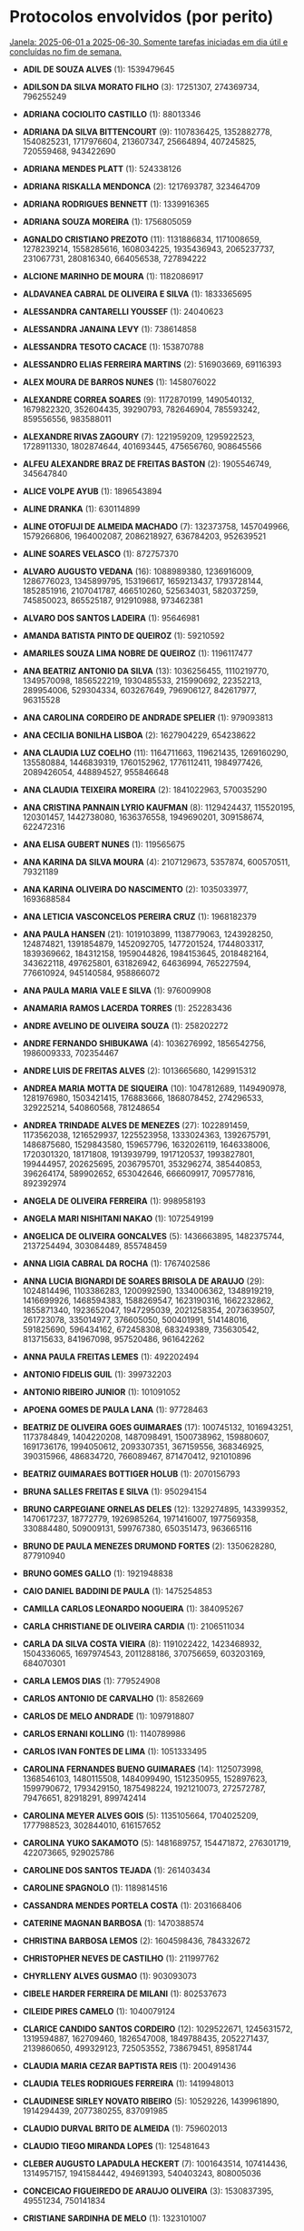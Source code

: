 * Protocolos envolvidos (por perito)
_Janela: 2025-06-01 a 2025-06-30. Somente tarefas iniciadas em dia útil e concluídas no fim de semana._

- *ADIL DE SOUZA ALVES* (1): 1539479645
- *ADILSON DA SILVA MORATO FILHO* (3): 17251307, 274369734, 796255249
- *ADRIANA COCIOLITO CASTILLO* (1): 88013346
- *ADRIANA DA SILVA BITTENCOURT* (9): 1107836425, 1352882778, 1540825231, 1717976604, 213607347, 25664894, 407245825, 720559468, 943422690
- *ADRIANA MENDES PLATT* (1): 524338126
- *ADRIANA RISKALLA MENDONCA* (2): 1217693787, 323464709
- *ADRIANA RODRIGUES BENNETT* (1): 1339916365
- *ADRIANA SOUZA MOREIRA* (1): 1756805059
- *AGNALDO CRISTIANO PREZOTO* (11): 1131886834, 1171008659, 1278239214, 1558285616, 1608034225, 1935436943, 2065237737, 231067731, 280816340, 664056538, 727894222
- *ALCIONE MARINHO DE MOURA* (1): 1182086917
- *ALDAVANEA CABRAL DE OLIVEIRA E SILVA* (1): 1833365695
- *ALESSANDRA CANTARELLI YOUSSEF* (1): 24040623
- *ALESSANDRA JANAINA LEVY* (1): 738614858
- *ALESSANDRA TESOTO CACACE* (1): 153870788
- *ALESSANDRO ELIAS FERREIRA MARTINS* (2): 516903669, 69116393
- *ALEX MOURA DE BARROS NUNES* (1): 1458076022
- *ALEXANDRE CORREA SOARES* (9): 1172870199, 1490540132, 1679822320, 352604435, 39290793, 782646904, 785593242, 859556556, 983588011
- *ALEXANDRE RIVAS ZAGOURY* (7): 1221959209, 1295922523, 1728911330, 1802874644, 401693445, 475656760, 908645566
- *ALFEU ALEXANDRE BRAZ DE FREITAS BASTON* (2): 1905546749, 345647840
- *ALICE VOLPE AYUB* (1): 1896543894
- *ALINE DRANKA* (1): 630114899
- *ALINE OTOFUJI DE ALMEIDA MACHADO* (7): 132373758, 1457049966, 1579266806, 1964002087, 2086218927, 636784203, 952639521
- *ALINE SOARES VELASCO* (1): 872757370
- *ALVARO AUGUSTO VEDANA* (16): 1088989380, 1236916009, 1286776023, 1345899795, 153196617, 1659213437, 1793728144, 1852851916, 2107041787, 466510260, 525634031, 582037259, 745850023, 865525187, 912910988, 973462381
- *ALVARO DOS SANTOS LADEIRA* (1): 95646981
- *AMANDA BATISTA PINTO DE QUEIROZ* (1): 59210592
- *AMARILES SOUZA LIMA NOBRE DE QUEIROZ* (1): 1196117477
- *ANA BEATRIZ ANTONIO DA SILVA* (13): 1036256455, 1110219770, 1349570098, 1856522219, 1930485533, 215990692, 22352213, 289954006, 529304334, 603267649, 796906127, 842617977, 96315528
- *ANA CAROLINA CORDEIRO DE ANDRADE SPELIER* (1): 979093813
- *ANA CECILIA BONILHA LISBOA* (2): 1627904229, 654238622
- *ANA CLAUDIA LUZ COELHO* (11): 1164711663, 119621435, 1269160290, 135580884, 1446839319, 1760152962, 1776112411, 1984977426, 2089426054, 448894527, 955846648
- *ANA CLAUDIA TEIXEIRA MOREIRA* (2): 1841022963, 570035290
- *ANA CRISTINA PANNAIN LYRIO KAUFMAN* (8): 1129424437, 115520195, 120301457, 1442738080, 1636376558, 1949690201, 309158674, 622472316
- *ANA ELISA GUBERT NUNES* (1): 119565675
- *ANA KARINA DA SILVA MOURA* (4): 2107129673, 5357874, 600570511, 79321189
- *ANA KARINA OLIVEIRA DO NASCIMENTO* (2): 1035033977, 1693688584
- *ANA LETICIA VASCONCELOS PEREIRA CRUZ* (1): 1968182379
- *ANA PAULA HANSEN* (21): 1019103899, 1138779063, 1243928250, 124874821, 1391854879, 1452092705, 1477201524, 1744803317, 1839369662, 184312158, 1959044826, 1984153645, 2018482164, 343622118, 497625801, 631826942, 64636994, 765227594, 776610924, 945140584, 958866072
- *ANA PAULA MARIA VALE E SILVA* (1): 976009908
- *ANAMARIA RAMOS LACERDA TORRES* (1): 252283436
- *ANDRE AVELINO DE OLIVEIRA SOUZA* (1): 258202272
- *ANDRE FERNANDO SHIBUKAWA* (4): 1036276992, 1856542756, 1986009333, 702354467
- *ANDRE LUIS DE FREITAS ALVES* (2): 1013665680, 1429915312
- *ANDREA MARIA MOTTA DE SIQUEIRA* (10): 1047812689, 1149490978, 1281976980, 1503421415, 176883666, 1868078452, 274296533, 329225214, 540860568, 781248654
- *ANDREA TRINDADE ALVES DE MENEZES* (27): 1022891459, 1173562038, 1216529937, 1225523958, 1333024363, 1392675791, 1486875680, 1529843580, 159657796, 1632026119, 1646338006, 1720301320, 18171808, 1913939799, 1917120537, 1993827801, 199444957, 202625695, 2036795701, 353296274, 385440853, 396264174, 589902652, 653042646, 666609917, 709577816, 892392974
- *ANGELA DE OLIVEIRA FERREIRA* (1): 998958193
- *ANGELA MARI NISHITANI NAKAO* (1): 1072549199
- *ANGELICA DE OLIVEIRA GONCALVES* (5): 1436663895, 1482375744, 2137254494, 303084489, 855748459
- *ANNA LIGIA CABRAL DA ROCHA* (1): 1767402586
- *ANNA LUCIA BIGNARDI DE SOARES BRISOLA DE ARAUJO* (29): 1024814496, 1103386283, 1200992590, 1334006362, 1348919219, 1416699926, 1468594383, 1588269547, 1623190316, 1662232862, 1855871340, 1923652047, 1947295039, 2021258354, 2073639507, 261723078, 335014977, 376605050, 500401991, 514148016, 591825690, 596434162, 672458308, 683249389, 735630542, 813715633, 841967098, 957520486, 961642262
- *ANNA PAULA FREITAS LEMES* (1): 492202494
- *ANTONIO FIDELIS GUIL* (1): 399732203
- *ANTONIO RIBEIRO JUNIOR* (1): 101091052
- *APOENA GOMES DE PAULA LANA* (1): 97728463
- *BEATRIZ DE OLIVEIRA GOES GUIMARAES* (17): 100745132, 1016943251, 1173784849, 1404220208, 1487098491, 1500738962, 159880607, 1691736176, 1994050612, 2093307351, 367159556, 368346925, 390315966, 486834720, 766089467, 871470412, 921010896
- *BEATRIZ GUIMARAES BOTTIGER HOLUB* (1): 2070156793
- *BRUNA SALLES FREITAS E SILVA* (1): 950294154
- *BRUNO CARPEGIANE ORNELAS DELES* (12): 1329274895, 143399352, 1470617237, 18772779, 1926985264, 1971416007, 1977569358, 330884480, 509009131, 599767380, 650351473, 963665116
- *BRUNO DE PAULA MENEZES DRUMOND FORTES* (2): 1350628280, 877910940
- *BRUNO GOMES GALLO* (1): 1921948838
- *CAIO DANIEL BADDINI DE PAULA* (1): 1475254853
- *CAMILLA CARLOS LEONARDO NOGUEIRA* (1): 384095267
- *CARLA CHRISTIANE DE OLIVEIRA CARDIA* (1): 2106511034
- *CARLA DA SILVA COSTA VIEIRA* (8): 1191022422, 1423468932, 1504336065, 1697974543, 2011288186, 370756659, 603203169, 684070301
- *CARLA LEMOS DIAS* (1): 779524908
- *CARLOS ANTONIO DE CARVALHO* (1): 8582669
- *CARLOS DE MELO ANDRADE* (1): 1097918807
- *CARLOS ERNANI KOLLING* (1): 1140789986
- *CARLOS IVAN FONTES DE LIMA* (1): 1051333495
- *CAROLINA FERNANDES BUENO GUIMARAES* (14): 1125073998, 1368546103, 1480115508, 1484099490, 1512350955, 152897623, 1599790672, 1793429150, 1875498224, 1921210073, 272572787, 79476651, 82918291, 899742414
- *CAROLINA MEYER ALVES GOIS* (5): 1135105664, 1704025209, 1777988523, 302844010, 616157652
- *CAROLINA YUKO SAKAMOTO* (5): 1481689757, 154471872, 276301719, 422073665, 929025786
- *CAROLINE DOS SANTOS TEJADA* (1): 261403434
- *CAROLINE SPAGNOLO* (1): 1189814516
- *CASSANDRA MENDES PORTELA COSTA* (1): 2031668406
- *CATERINE MAGNAN BARBOSA* (1): 1470388574
- *CHRISTINA BARBOSA LEMOS* (2): 1604598436, 784332672
- *CHRISTOPHER NEVES DE CASTILHO* (1): 211997762
- *CHYRLLENY ALVES GUSMAO* (1): 903093073
- *CIBELE HARDER FERREIRA DE MILANI* (1): 802537673
- *CILEIDE PIRES CAMELO* (1): 1040079124
- *CLARICE CANDIDO SANTOS CORDEIRO* (12): 1029522671, 1245631572, 1319594887, 162709460, 1826547008, 1849788435, 2052271437, 2139860650, 499329123, 725053552, 738679451, 89581744
- *CLAUDIA MARIA CEZAR BAPTISTA REIS* (1): 200491436
- *CLAUDIA TELES RODRIGUES FERREIRA* (1): 1419948013
- *CLAUDINESE SIRLEY NOVATO RIBEIRO* (5): 10529226, 1439961890, 1914294439, 2077380255, 837091985
- *CLAUDIO DURVAL BRITO DE ALMEIDA* (1): 759602013
- *CLAUDIO TIEGO MIRANDA LOPES* (1): 125481643
- *CLEBER AUGUSTO LAPADULA HECKERT* (7): 1001643514, 107414436, 1314957157, 1941584442, 494691393, 540403243, 808005036
- *CONCEICAO FIGUEIREDO DE ARAUJO OLIVEIRA* (3): 1530837395, 49551234, 750141834
- *CRISTIANE SARDINHA DE MELO* (1): 1323101007
- *CRISTIANO SCHUCH BERTASO* (1): 481639963
- *CRISTINE COBALCHINI* (1): 284800323
- *CYNARA TORRES DE SOUSA MARTINS ROCHA* (1): 656563452
- *DANIEL DA SILVA VIEIRA* (1): 846223686
- *DANIELA ALVES GASTAL* (1): 234274858
- *DANIELA BARBOSA LIMA* (2): 1325141302, 1356095643
- *DANIELA CUSTODIO WORTMANN* (2): 1045265161, 760352481
- *DANIELA DO CARMO MENDES* (1): 2013293258
- *DANIELA MATTA DE ANDRADE* (2): 1063195, 1330934161
- *DEBORA CLARO AZEVEDO* (1): 2084917284
- *DEBORA CRISTINA RIBEIRO DE CARVALHO* (12): 1380204908, 1454168222, 1647806701, 1693518550, 1767481865, 1961120343, 2006832193, 2080795507, 246625502, 633902459, 707865773, 7275174
- *DEISE SIM?O GOMES* (3): 1323657921, 1659714705, 1733678020
- *DENISE COSTA VIANA* (2): 1479872160, 659606396
- *DIANA CAROLINE DINIZ ARRAES* (2): 363618213, 979454418
- *DIOGO GASPARETTO* (48): 1102187211, 1147899061, 1221862375, 133994819, 1341537539, 14319655, 1461212703, 1506924553, 1526061871, 1535176018, 1580017274, 1642884549, 1654851182, 1672493417, 1723517167, 1728814496, 1762559713, 1774526346, 1778293369, 179706668, 1820238195, 1848489660, 1880364616, 1922452975, 1968164824, 2013876674, 2030161506, 2042128139, 22129289, 239833089, 252799389, 327633297, 401596612, 447308461, 44746339, 521271776, 533282352, 595235090, 640946940, 686658789, 711779424, 714910254, 759751510, 834585418, 874999939, 896582100, 988005799, 999972432
- *DOROTHY MARGARETH BODART MIRANDA* (5): 1737990367, 265202810, 291097319, 413129439, 812458046
- *EBER ASSIS DOS SANTOS JUNIOR* (3): 1638753938, 725191233, 911793951
- *EDER GASSEN* (1): 296335906
- *EDSON LUCIANO RUDEY* (6): 1171981937, 1722242026, 1783153910, 721532746, 858668295, 901976262
- *EDUARDO BARCANTE RIBEIRO* (2): 1183883977, 1718800272
- *EDUARDO BEUREN* (2): 1850304275, 223633161
- *EDUARDO MAGALHAES FERNANDES* (1): 1788219594
- *EDUARDO MONTAGNER DIAS* (1): 1869201114
- *EDUARLEY MAX SANTOS DA SILVA BELLE* (1): 1334413779
- *ELIANE TERUMI INADA* (1): 1576619463
- *ELISABETH SALDANHA DE LUCENA FILHA* (1): 1588289971
- *ELLEN CHRISTINE HOFFMANN RIECK* (1): 977642786
- *ELSON ROMEU FARIAS* (1): 947136822
- *EMILIA KAZUE MORI HARADA* (2): 1027482263, 1367344162
- *ENIO RICARDO VASCONCELOS SOUZA* (2): 1353404470, 2011053558
- *ERIC DE OLIVEIRA SOARES* (1): 30117904
- *ERICA MARIA DUTRA TEPEDINO* (8): 1402244394, 1476207708, 1550171023, 1641594722, 1715558036, 581978630, 655941945, 75026509
- *ERICK JOSE DE MORAIS VILLAR* (93): 1010930677, 1039182142, 1070139466, 1091583833, 1100322802, 1100853441, 1128360290, 1146565291, 1158857306, 1204569156, 1220528605, 1232820621, 1258911552, 12985885, 1352495785, 1369871152, 1413636445, 1415583002, 144953064, 1472170949, 1484216747, 1517882798, 1546134263, 1558180062, 1598535954, 1607274923, 1607805562, 1635312411, 1646188509, 1665809427, 1681024261, 1683184795, 1711521277, 1831196441, 1859447906, 190664914, 1911849596, 1920588566, 1921119205, 1966831054, 1979123070, 2010080393, 2024834919, 2040794369, 2053086384, 2065132183, 206624363, 2086506218, 2142264532, 218916379, 230962177, 25277900, 271318069, 280057039, 280587678, 308094527, 338591543, 345281384, 400262842, 412554857, 42653268, 438645788, 445974691, 472572628, 489224030, 503978556, 519938006, 532230021, 549605389, 563187345, 593370681, 593901320, 595317238, 639613170, 651905185, 656621967, 663950984, 697617035, 70989750, 725868500, 737914298, 759288334, 778270190, 787539799, 815046648, 833251648, 845543664, 862919031, 86418560, 88365117, 891255513, 957341618, 996176151
- *ERICO LOPES DE SOUZA* (1): 1850767565
- *ERIKA MARIA LIMA BARRETO* (1): 649216881
- *ERIKA ROBERTA GOMES DE OLIVEIRA* (1): 975332641
- *ESTELAMARIS SECARECHA* (2): 1070857693, 1264496172
- *EVIANE CAZET DA SILVA* (1): 506599398
- *FABIANA SAYURI MURAOKA LUCCA* (10): 1435593783, 1435822445, 1663654745, 1976968387, 336436860, 34641246, 649750503, 735231846, 843388981, 882929812
- *FABIANO DANYLUK SANTIN* (5): 1172582908, 1306713604, 232641980, 412484526, 486447840
- *FABIO LIPARIZI* (5): 1193264991, 120196017, 197765154, 317469576, 4126676
- *FABIO NOVAIS SERVANTE* (94): 1027804777, 1051934465, 1058603769, 1086855234, 1093524538, 1097646315, 1105889868, 1134141333, 116115314, 1171609629, 1175731406, 1214773951, 1217321479, 1225565032, 1234781863, 1245572944, 1256364024, 1287163017, 1291284793, 1295406570, 1308745178, 1341118419, 1365248108, 1382708492, 1386830269, 1390952045, 1419203510, 1429393620, 1450002503, 1460793583, 1548095506, 155157860, 1556339059, 1558886586, 1608720212, 1615389516, 1626180597, 1636971677, 1639519205, 1696995413, 1728395376, 1752525065, 1756646841, 1823940852, 1837279460, 1872200229, 1882991309, 1904573470, 1915364551, 1917912078, 192626156, 1932824935, 196747933, 2006788250, 2010309056, 2013457554, 2026796162, 2028370411, 2055047627, 2074082260, 207539013, 2080751564, 2111550557, 2115672333, 2129010941, 2133132718, 231668702, 24691615, 249129086, 253250863, 3109454, 327214177, 355465642, 38030223, 492601191, 495148718, 503392271, 544982344, 55490608, 56463886, 608154578, 616398131, 675448589, 714491134, 795123753, 79620296, 805914833, 827496994, 83742073, 87863849, 932259301, 949719686, 965605821, 995431535
- *FERNANDA DO NASCIMENTO SOUZA LOURENCO* (1): 1836350124
- *FERNANDA IERVOLINO* (1): 518683288
- *FERNANDA MODOLO DE PAULA DE MOURA CAMPOS* (18): 1046768965, 1089848270, 12097623, 1292618563, 1435907462, 1625051856, 1637704477, 1674439974, 1889209140, 2143683319, 516203109, 516279406, 547286524, 621249838, 832363387, 837836601, 854174210, 880610947
- *FERNANDA STELLA FERREIRA MARTINS* (3): 1474196671, 2019159431, 90698554
- *FERNANDA TEIXEIRA AZEREDO DE ANDRADE* (33): 1064906617, 1184581781, 1230293630, 124965689, 1258545095, 1332640239, 1378220259, 1452183574, 1543607273, 1571858738, 1691533902, 1737245751, 1765497216, 1885172380, 1959135695, 2004847544, 2050559394, 2078810859, 216389388, 244640853, 284812026, 364316017, 410027867, 438279332, 51002375, 557954496, 631917810, 658979037, 723341509, 751592974, 871268138, 916979988, 945231453
- *FERNANDO BARBOSA BILHARINHO* (2): 736732781, 749784098
- *FERNANDO DA MATTA MACHADO MALHEIROS* (2): 1907422861, 260312785
- *FERNANDO GOMES JUNQUEIRA* (23): 106728449, 1074920841, 1120632691, 1194596005, 1240307855, 1388234484, 1433946333, 1553621497, 1701548126, 1747259976, 1895186605, 1940898454, 2014861769, 254655078, 374330242, 420042091, 567968720, 61016599, 613680570, 687643884, 733355734, 881282363, 926994212
- *FERNANDO GONCALVES DOS SANTOS* (5): 1778229002, 1883794554, 1997715064, 49624548, 556576669
- *FERNANDO LIMA* (1): 185276603
- *FERNANDO PAIVA DA SILVA NEVES* (1): 999547347
- *FLAVIA EIRAS BORGES DA FONSECA* (1): 736079147
- *FLAVIA POLLYANA ALMEIDA PRATES MARTINS* (1): 2021753770
- *FRANCISCO ALMICARDE LOPES* (1): 702770605
- *FRANCISCO JOSE SOARES FERREIRA* (30): 1000957527, 1148884156, 1268559320, 1314271169, 134979914, 1416485949, 1462197798, 1507909648, 15304750, 1581872962, 1627584812, 1655836277, 1775511441, 180691763, 1821223290, 1923438070, 1969149919, 2088825083, 2134536933, 328618392, 448293556, 494005406, 522256871, 596220185, 641932035, 761607199, 807319048, 835570513, 89268064, 955245677
- *FRANCISCO OLIMPIO FROTA MONT ALVERNE* (1): 253781388
- *FRANCK PANZIERA AREND* (2): 1497798590, 265680559
- *GEORGE EVANDRO BARRETO MARTINS* (1): 1983030756
- *GILBER MAICA DE MELLO* (7): 1075521812, 1388835454, 1582473933, 1895787575, 255256048, 568569691, 762208169
- *GILMAR VERISSIMO TORRES* (30): 1106698964, 1180662278, 1254625593, 1300337442, 1346049292, 1420012606, 1493975921, 1613651085, 1659362934, 166758036, 1733326249, 1761577714, 1807289563, 18831407, 1926964727, 2000928042, 2074891356, 2120603206, 286433200, 406108364, 434359829, 480071679, 599746843, 673710157, 793385321, 839097171, 913060485, 92794722, 941311950, 987023800
- *GIOVANA MARIA LAGNI* (1): 180782632
- *GIOVANNA DINELLI COSTA SANTA CECILIA* (2): 1034174973, 1734765573
- *GISELLE MARIA FILGUEIRAS MARTINEZ* (1): 1141300088
- *GISELLE SILVA TELLES ALVES* (1): 1667536042
- *GLADSTONE DOS SANTOS SILVA* (1): 1189577133
- *GLAUCIA MERCES CORREIA CAVALCANTE* (1): 1037944865
- *GUILHERME RODRIGUES BAPTISTA* (4): 1515250254, 2022202375, 2022595106, 381670848
- *GUIZELLA CHAVES PANETE LAGO MONTEIRO* (1): 958235844
- *GUSTAVO DE MIRANDA TAVARES* (6): 1033873110, 1569076696, 1854138874, 481209140, 604906264, 822774247
- *GUSTAVO LUIZ VASCONCELOS DELFINO* (1): 581700060
- *GUSTAVO VIDAL BARBOSA TORRES* (1): 1481408317
- *HELEN DA COSTA ARAUJO* (2): 1772740989, 2003416941
- *HELENA FERREIRA CAVALCANTI DE ALBUQUERQUE MAHON* (19): 1145677029, 1265352193, 131772787, 1385027357, 1430739207, 1652629150, 177484637, 1965942793, 2011654642, 2039906107, 325411266, 366321203, 445086430, 57809473, 610473443, 638724908, 684436758, 712688223, 952038551
- *HELOISA ALVES GOULART* (2): 1173907844, 817573525
- *HENRIQUE DIAS FABRICIO* (6): 159423282, 1986923983, 1995774358, 355242831, 818423808, 98385193
- *HERISSON RODRIGO ARCANJO* (1): 523672675
- *HOSANA PEREIRA DE SANTANA* (1): 766936654
- *HUMBERTO CASTRO* (3): 1161592309, 1314191890, 224835102
- *IGOR GARCIA BARRETO* (1): 1091859307
- *ISABELA DE ARAUJO MACHADO* (2): 1899484267, 847504906
- *ISABELLA MARIA MACIEL BELLO* (1): 57443016
- *ISIDORO LIMA GARCIA NETO* (20): 1201722634, 1247434484, 1287828467, 1293524493, 1395361113, 1481466946, 1487162971, 1560748126, 1708674755, 1730714241, 2021988398, 2039826942, 2067700247, 233530242, 381456871, 403496357, 575095349, 68143228, 694770513, 888408992
- *IVANA DE BARROS LIMA* (1): 1327164155
- *IVARNA DE ALMEIDA PANISSON* (2): 1091486999, 1589972756
- *IZAIAS SILAS ANGELO SANTOS DE JESUS* (47): 1047026999, 1105570337, 1125789357, 1180949569, 1270127717, 1281918465, 1347251233, 1357711079, 1360340641, 1362759209, 1377921265, 1387223114, 146829290, 147169358, 1518375346, 1663798390, 1666026273, 1685975670, 173069718, 1738963646, 1755562157, 1773474015, 1773559032, 1799474078, 1810819090, 181711967, 1824052257, 1830258385, 1838560566, 1854203354, 1867292762, 1919072945, 2077799489, 2082463607, 2089792510, 210766677, 243160455, 33122757, 415316475, 417814095, 526985469, 540074878, 591465198, 782216081, 853388520, 857524982, 875175938
- *JADER MICKAEL SOUZA* (1): 792913197
- *JAIR DA SILVA BRITO* (1): 1691724359
- *JAMILE VICENTE GUIMARAES* (2): 2102770513, 501738743
- *JOAO CLARINDO PEREIRA NETO* (1): 986551676
- *JONATAS CASSIO DE CARVALHO FREITAS* (1): 2141898076
- *JONNEY NORIO MIYASATO* (2): 1486406539, 1836071554
- *JONSON TAVARES DE ASSIS FILHO* (1): 1314499718
- *JORDANA MARIA GONCALVES DE ARAUJO SANTOS* (1): 965148496
- *JORGE ROBERTO DA COSTA CASTANHEIRA* (1): 1743228954
- *JOSANITA ROCHA DA SILVA* (1): 2140089199
- *JOSE ALBERTO DE ABREU GONCALVES* (1): 851998991
- *JOSE EDMILSON LEITE JUNIOR* (8): 1124511119, 1198474434, 1228033394, 1522769728, 1734985515, 1944776883, 195551843, 407767630
- *JOSE GUILHERME ROMERO DE SOUZA* (1): 99836220
- *JOSE GUILHERME SERRA MOURA CORREIA* (31): 1101439726, 1147151576, 1221114890, 1266826740, 1295078205, 133247334, 1340790054, 13572170, 1414753369, 1534428533, 1608391847, 1654103697, 1728067011, 1773778861, 1921705490, 1967417339, 2041380654, 2115343968, 281173963, 326885812, 400849127, 446560976, 544073432, 594487605, 640199455, 714162769, 788126084, 833837933, 87535484, 907801248, 953513097
- *JOSE LUIZ RODRIGUES* (5): 1095327450, 1408641092, 1841629899, 275061686, 514412014
- *JOSE MARCELO GARCIA* (2): 2065832742, 826095535
- *JOSE RAFAEL ASSAD CAVALCANTE* (2): 1374822562, 429900740
- *JOSEFINA CLAUDIA ZIRPOLI AMARAL* (1): 2114745867
- *JOSIERTON CRUZ BEZERRA* (1): 965878313
- *JULIANA FERRAZ MONTEIRO* (2): 1035590891, 1058747301
- *JULIANA GERALDINI MARQUES* (1): 997899897
- *JUNIA APARECIDA GUIMARAES* (1): 897109870
- *KANIM KALIL KASSAB* (1): 275363549
- *KAROLINNE CARDOSO SOUTO MUNIZ* (2): 1035649520, 1377106091
- *KATIA LANZETTA HAACK CAETANO* (1): 1811261729
- *KATIUSCIO KARLLO DA NOBREGA DE MEDEIROS* (10): 1351308529, 1516695543, 1621501793, 1815140271, 2128453914, 383116137, 487922387, 727272715, 801236029, 844356408
- *KENIA PEREIRA VILELA* (1): 1325583941
- *KLEUBER ARAUJO DE FARIAS* (6): 1175960068, 1204211533, 14129197, 1478482630, 1539215646, 675677251
- *LARISSA MAGOSSO* (5): 1208476955, 1595753912, 701524834, 895163313, 940875162
- *LAURA FOLETTO DA MOTA* (1): 1472159132
- *LEANDRA PASTOR MAUX LESSA* (1): 1803624998
- *LEANDRO SFREDDO RUSSI* (1): 1116601669
- *LEILA CRISTINA PINHEIRO FRANCO* (1): 201986520
- *LEONARDO BISCAIA DE LACERDA* (1): 1440706392
- *LEUDIVAN RIBEIRO NOGUEIRA* (1): 377478740
- *LIGINEY LINO DE OLIVEIRA* (1): 943258394
- *LILIAN CARLA MOCELIN DREFAHL* (5): 1075835491, 1312638292, 1710706329, 193971743, 5428319
- *LILIAN CORDEIRO DE LUCENA LEHRBACH* (1): 360757006
- *LILON FLAVIO FEITOSA NUNES* (3): 1937383500, 706684369, 962521803
- *LISANDRO BOSCO REIS BOTELHO* (1): 214167243
- *LISIANE MAISER ZIULKOSKI* (1): 827461658
- *LUCIALINA KAROL DAMAS FERREIRA MARTINS* (2): 1242946251, 603645808
- *LUCIANA DE PAULA VIANA* (1): 1815368934
- *LUCIANA LEAL REIS* (1): 217957786
- *LUCIANA MARIA MELO DE ARAUJO* (1): 131464846
- *LUCIANA MONTES DE OLIVEIRA* (1): 2090698326
- *LUCIANA SAMPAIO VIDAL* (1): 737928870
- *LUCIANA VIANA RIBEIRO FONSECA* (1): 334320156
- *LUCIO MARCELO SALVARANI JUNIOR* (1): 1245566979
- *LUIS PETRONIO DA GAMA RODRIGUES* (1): 1639577833
- *LUIZ ALFREDO CHAVES CIRNE* (9): 1029672168, 107191625, 1536624289, 153876753, 1674733116, 1758657878, 1988046759, 927457389, 938392115
- *LUIZ ANTONIO DE PADUA DANTAS* (2): 599274719, 89581630
- *LUIZ CARLOS MARQUES* (1): 905274144
- *LUIZ FELIPE AULER* (1): 1936867433
- *LUIZ MARIO CORREA COUTINHO* (5): 1213199702, 1387633513, 273258775, 392933939, 60415629
- *LUIZ WANDERLEI RAPOSO* (1): 1016313023
- *LUZIA MUNIZ GUARINO* (1): 1632855752
- *MALUSA SALOMAO DE PINHO* (1): 568584263
- *MANOEL ANTONIO CARDOSO DE SOUZA JUNIOR* (1): 672071428
- *MARCELO CORREIA PEREIRA* (13): 103881814, 1051104832, 1104922441, 1418236083, 1632020268, 175309417, 1925188204, 211133020, 40950059, 547902180, 597970320, 682261538, 942581240
- *MARCELO DA SILVEIRA CHAGAS* (2): 1383667085, 1799183691
- *MARCELO GRACO ALVES DE SOUSA* (1): 512157516
- *MARCELO PESSANHA CAMARGO DE CASTRO* (1): 1651890386
- *MARCELO QUINTANILHA AZEVEDO* (1): 1598444972
- *MARCIA CORREA BARBOSA* (1): 1937456700
- *MARCIA REGINA PINTO VARGAS* (2): 1052828578, 2036907106
- *MARCIO CAMARGO RODRIGUES DA CUNHA* (1): 1390037282
- *MARCIO FERREIRA SALLES* (1): 980119868
- *MARCIO RICARDO DE OLIVEIRA ROCHA* (19): 1038153104, 1129576803, 119174, 119794338, 1510184456, 1566687386, 1777786249, 1925712878, 1953964343, 2080308811, 2108560276, 2126020661, 263599190, 275257995, 313432816, 552783144, 633415763, 918477940, 985771951
- *MARCIO VINICIUS FEITOSA RAMOS* (1): 1923748653
- *MARCO ANTONIO AGUIRRE DE SOUZA* (2): 1766614140, 2066589175
- *MARCO ANTONIO COUTO MOTA* (1): 1736187342
- *MARCO ANTONIO PAES DE FREITAS FILHO* (12): 1067577253, 1574529374, 1694204538, 1887843016, 247311489, 376520033, 496195197, 53673011, 754263610, 809508840, 873938774, 958622724
- *MARCO ANTONIO RODRIGUES* (1): 1514285696
- *MARCO ANTONIO VELOSO DE ALBUQUERQUE* (1): 2038109047
- *MARCOS ANTONIO FERNANDES* (5): 160024252, 1606917301, 1680880615, 2068157572, 40349088
- *MARCOS DA PAZ SANTANA* (1): 1107601797
- *MARCOS HONORATO TORRES* (2): 1335351949, 515086185
- *MARCOS JOSE MELO ANDRADE* (2): 2090255573, 610833935
- *MARCUS VINICIUS DA SILVEIRA* (1): 1903515061
- *MARGARETH SUZI ANTUNES DA SILVA PEREIRA* (5): 1755216238, 1784525998, 2068529880, 621636832, 815275310
- *MARIA ANGELA MARTINS AGOSTINHO PICOLI* (1): 609649548
- *MARIA APARECIDA BARBOSA GOMES MENEZES* (1): 371782714
- *MARIA APARECIDA CARVALHO FONSECA TURATTI* (1): 1833931443
- *MARIA APARECIDA PINHEIRO RODRIGUES* (8): 1056114870, 1249753349, 1369428513, 1563066991, 1756705470, 1876380634, 429487585, 742801228
- *MARIA CECILIA CARVALHO PIRES PAVAO* (1): 166285912
- *MARIA DEL CARMEN LLEVADOT GRIJALBA* (1): 67908601
- *MARIA FERNANDA LEAL BRAYNER* (1): 1303186833
- *MARIA INES PICCARO DE OLIVEIRA* (2): 206114148, 600107334
- *MARIA JOSE MODELLI CUALHETE* (2): 204513510, 497845629
- *MARIANA PEREIRA SERRA* (1): 1651805255
- *MATEUS ALEXANDRE TESTONI* (42): 1021513632, 1079400240, 1141188796, 1153363555, 1215152111, 1260863960, 127284554, 1273038719, 1334827275, 1408790589, 1454502439, 1528465753, 1586352361, 1648140917, 1660315676, 1767816081, 1779990840, 1899666004, 1961454560, 1973629318, 201247869, 2035417874, 2081129724, 2093304482, 259134477, 320923033, 333097791, 440598197, 452772955, 514561511, 572448119, 588524826, 634236675, 646411434, 708199990, 753911839, 7609390, 766086598, 81572705, 827875154, 901838468, 947550318
- *MAURICIA GROSSI NUNES SABRA* (1): 1874753608
- *MAURICIO DE OLIVEIRA ARAUJO* (1): 185578579
- *MAURICIO GONCALVES FREITAS* (1): 1320280761
- *MAXIMILIANO FRANCESCHI NAME* (1): 586918337
- *MERIELYN KARLA TOSO BROZEGUINI* (1): 1572140064
- *MESSIAS ALVES VIEIRA* (9): 1032527524, 1187926701, 1307601865, 1694878822, 1852793287, 2008192465, 2127867629, 367660938, 680974580
- *MICAELA GARRASTAZU PAIXAO CORTES CENTENO* (2): 1783983656, 963717893
- *MOREIRA FERNANDES DE ARAUJO* (1): 520316052
- *NARA IVANA PEREIRA DOS SANTOS* (1): 397800218
- *NATHALIA ROBERTA BANDEIRA DE LIMA OLIVEIRA* (1): 1701123041
- *NEIDE PESSOA DE ARAUJO* (5): 32190552, 465179359, 539142673, 584854523, 972131480
- *NELSON CENTENARO SOARES CABRAL* (1): 618458849
- *NORBERIO NEILLON COELHO BATISTA* (1): 1267363117
- *NORMA RABELLO DE ARAUJO PORTO* (1): 1182385911
- *NORMA SUELY SOUTO SOUZA* (1): 1917003166
- *OLIMPIA MARIA CUNHA DE OLIVEIRA* (1): 1849996447
- *ORAVIO PAULO BENETTI JUNIOR* (2): 545955623, 842383349
- *OSMAR REIS SALES* (3): 1656357968, 1801071619, 423621412
- *PATRICIA DE CASTRO SILVA* (14): 1038974017, 1262247638, 128668232, 1307959488, 1352287659, 1455886117, 1545926138, 1859239780, 1888874923, 218708253, 487693724, 532021896, 681332203, 755295517
- *PATRICIA LEDA JALES DE BRITO* (1): 692422164
- *PATRICIA MORENO DE CASTRO* (1): 932030639
- *PAULO EWERTON LIMA TEIXEIRA* (1): 293932024
- *PAULO HENRIQUE TAYAR* (1): 646710314
- *PAULO SERGIO RIBEIRO ASSIS* (1): 539731827
- *PAULO TAKAYUKI TAMURA* (1): 1977557541
- *PEDRO APARECIDO CORREIA* (1): 1954908251
- *PEDRO MIGUEL DUARTE* (1): 1286245271
- *PITAGORAS TADEU MIRANDA DE ALMEIDA* (27): 1014296135, 1060007984, 1133971299, 1207934613, 1253646463, 1327609777, 1373321627, 1521248256, 1566960105, 1640923420, 1760598584, 1834561898, 1880273748, 194030371, 1950214875, 1954237062, 2028200377, 239742221, 313705535, 387668850, 391893, 46103742, 507344014, 553055863, 700982492, 746694342, 820657656
- *RAFAEL AUGUSTO MENDES ROCHA* (76): 1012211784, 1030267287, 1043218902, 105086737, 1051606100, 1064516641, 1092823865, 1110017496, 111665173, 1117182216, 1158517238, 1164946177, 1177598797, 1184191805, 1197615430, 1229692660, 1245244579, 1275615504, 1279813577, 1291035594, 1314658049, 1362929243, 1364919743, 1381134243, 1422574706, 1433878871, 1441377808, 1480045063, 1508296528, 1519163905, 1558558221, 1574930939, 1580025994, 1643312616, 166250803, 1665469359, 1678312551, 1684550918, 1728157880, 1752196700, 1758514233, 1797269487, 1832477547, 1841163740, 1852494180, 1913089629, 2058497988, 2060960498, 2065510342, 2092143615, 2100079340, 2111301357, 220522868, 22360934, 231340337, 2781089, 295491701, 311621184, 351094666, 41480584, 424978815, 459547813, 470769830, 525276295, 539514981, 585871744, 602308942, 610230095, 624934827, 631527834, 650876147, 738292458, 784083473, 858046787, 861746348, 931930936
- *RANDOLPHO CASTRO DE ARAUJO* (19): 1135035446, 1321711478, 1395674792, 142420222, 1469638107, 1589313271, 1627074710, 1635025120, 1708988435, 1820713188, 1902626913, 1955301209, 2141977241, 262095386, 307807236, 314769682, 769047507, 814759357, 888722671
- *RAPHAEL DO CANTO FREITAS* (6): 1258081919, 1778744956, 437816155, 451527071, 459163689, 690877399
- *RAQUEL FERNANDES DA CUNHA ARAUJO* (1): 388398780
- *RAQUEL FLORIO PEREIRA GOMES* (1): 1892366358
- *REBECA EUGENIO DE OLIVEIRA* (1): 1502899610
- *RENATA BOQUIMPANI DE FREITAS* (14): 1070001672, 1383315314, 1463112448, 1548702328, 1582787612, 1696394443, 1890267435, 2083070429, 255569728, 55862916, 563049551, 642846685, 755852545, 762521849
- *RENATA DO NASCIMENTO SOUZA* (1): 1082724510
- *RENATA SANTOS ROCHA VON DANNECKER* (2): 611584402, 736345901
- *RICARDO FERREIRA MOURA* (20): 1184804592, 1186378841, 1197169921, 1316845085, 1378443070, 1436520249, 1452406385, 1767294276, 1784754661, 1823797206, 1886969440, 228977529, 35339050, 457536776, 633714870, 696887104, 751815785, 770850419, 781641499, 964488897
- *RICARDO LEONELLO PEDRINI* (18): 1038724817, 1104289230, 1417602873, 1426001774, 1463314722, 1545676938, 1587138051, 1924554994, 1970266843, 2020126858, 2094090172, 218459054, 329735316, 531772696, 597337109, 643048959, 692908973, 725411175
- *RICARDO MELLO DRUMOND* (1): 203927225
- *RICARDO SILVEIRA POLO* (3): 140760843, 1414029176, 898534508
- *ROBERTA DE SOUZA PORTERO* (5): 162348855, 1677324473, 1902770559, 1921869559, 473337895
- *ROBERTO CESAR PAES BARRETO JUNIOR* (22): 1033544745, 1189887830, 1308751029, 1346858388, 1502389508, 1518943963, 1557986508, 175171623, 1806553668, 1815703150, 19640503, 2129016793, 2129828758, 213278982, 363782396, 488485266, 526592624, 608972395, 682123744, 803440506, 839906267, 995437387
- *RODRIGO CORTELETTI RONCONI* (2): 1865967599, 985974225
- *RODRIGO PFITSCHER* (2): 1949886510, 556720201
- *RONALD GONCALVES SANTANGELO* (1): 2099478256
- *RONI MOTIZUKI* (1): 775109876
- *ROSANA GIMENES CEDRAN* (1): 1451561953
- *ROSANE SEIDLER CANONACO* (1): 1079218503
- *ROSEANE TELES CORREIA* (34): 1030252602, 1104215916, 1178179231, 1196346140, 1223891080, 1297854395, 1343566244, 1417529559, 1491492873, 1537204723, 1611168037, 16348360, 164274989, 1703298261, 1730843201, 1804806516, 1850518365, 1924481680, 1998444994, 2044156844, 2118120158, 283950153, 357913467, 376080376, 403625317, 477588631, 523300481, 594279366, 597263795, 671227110, 790902274, 836614123, 883032497, 90311674
- *ROSEANNE CRISTINE SERRA BAIMA* (1): 1414545130
- *RUY PIMENTEL CARDOSO* (25): 1031096920, 1305602531, 137140448, 1432606598, 1538049041, 1552281762, 1626245077, 17192678, 1745920241, 1777671975, 1851362684, 1865595405, 2013522034, 2073252627, 2133197198, 346993427, 372990507, 442166594, 59676864, 746034743, 837458442, 853488223, 879942628, 925654477, 957406211
- *SAMIR FUED SALMEN* (1): 542593034
- *SANDOR DOSA ACRAS* (10): 1211258997, 1322148266, 1524572639, 1624134337, 2031524760, 2100530700, 2142414029, 296916453, 704306876, 803868574
- *SANTO CANAL JUNIOR* (12): 117663175, 1251242581, 1549898417, 1758194702, 1905403103, 191626489, 2053329732, 430976817, 578185219, 726111848, 729632654, 937928938
- *SEBASTIAO RENILDO DE FREITAS BANDEIRA* (1): 742291012
- *SERGIO DA SILVA CORTESE* (51): 1012592812, 1019748812, 1086556127, 1139423976, 1185135826, 1188770906, 123162778, 125519734, 1259099140, 1297654990, 1319237151, 1333062455, 1389078689, 1450380662, 1452737619, 1498449468, 1516924205, 1565256783, 1646376097, 1692087947, 171231584, 1766051261, 1811763111, 1840014576, 1916566492, 1959689740, 199483049, 1997199110, 2005401589, 203118129, 2079364904, 248829979, 319158213, 364870062, 414216992, 438833377, 512796691, 51556420, 5844570, 589348607, 632471855, 642776240, 669981226, 678183705, 696658442, 826110334, 840536495, 871822183, 943428541, 945785498, 991497347
- *SHIMONE GHIOTO MIRANDA* (2): 126871059, 1457466104
- *SHIRLEY KATHERINE MACHADO LIRA PONTES VERAS* (5): 1254646130, 1258767906, 244863664, 558177307, 945454264
- *SILMARA FACHETTI POTON* (1): 928967158
- *SIMONE BARBOSA DA SILVA LEAL* (1): 421780409
- *SIMONE CARUSO BONETTI* (1): 1705883880
- *SIMONE DUARTE DAMATO SARAGOCA* (1): 804947406
- *SIMONE MARQUES GUILHON* (27): 104051848, 1049087830, 1327035195, 1413809348, 1464745326, 1638302578, 165649833, 1675715115, 1760469510, 17723204, 1778058968, 1875049619, 1905904371, 1971697447, 2017280223, 2080452457, 2147300959, 311084694, 325941791, 450841084, 616099024, 621795049, 644479562, 713218748, 850354297, 872909736, 957793205
- *SONIA CRISTINA CORDERO TIME* (1): 1667090420
- *TANIA ARGENTINO MIRANDA* (1): 2026010472
- *TARCISIO MOREIRA NEVES* (35): 1036048330, 1110011644, 1127472029, 124358867, 1292859042, 137697475, 1440785671, 1469037136, 1543000451, 159279636, 1651884534, 1658553838, 1719178545, 1782350779, 1828062628, 1908695247, 1926155631, 1971867481, 1982658561, 2004240722, 222451870, 233242951, 359587419, 426881429, 437672510, 46273776, 500844744, 542434817, 592268443, 694483222, 750986152, 753533680, 757655456, 849079155, 888121701
- *TATIANE FERREIRA DE FREITAS COSTA* (3): 1219640344, 1971037848, 862189101
- *TERESA KARINE DE VASCONCELOS GAMA BARBOSA* (2): 1278324345, 771372224
- *THAIS CRISTINA CLETO MILLANI BERTOLOTTE* (1): 1478763956
- *THALES MARINHO CAMPOS* (1): 368059634
- *THIAGO NOBREGA DE OLIVEIRA* (28): 103755836, 1088388409, 108918240, 1178572076, 1210124405, 1220915485, 1237335242, 1401702052, 1712553184, 1744287363, 1980154977, 1983637691, 1998837839, 2086893098, 2143396028, 30833149, 385335299, 417069479, 507472974, 513655582, 652937092, 656419807, 671619955, 72021657, 892287420, 918392923, 924021600, 953313692
- *TIAGO MOREIRA DE SOUZA* (31): 1052312625, 1171987789, 1291662953, 129832082, 1319914418, 1365626267, 1485301431, 158083547, 1604976595, 1633228060, 1678939910, 1770363609, 1798615074, 1872578388, 1992253552, 2111928716, 2140180181, 277758711, 351722025, 38408383, 443145724, 471397189, 499648654, 545360504, 64478663, 665035668, 784710832, 812962297, 858674146, 950097845, 978349310
- *TICIANA TAKAZONO ORBOLATO* (1): 1576047863
- *TSENG KUO LIANG* (4): 1543724416, 1673569267, 1867207745, 420314697
- *URSULA RODRIGUES JANSEN DA SILVA* (5): 1168839291, 282481458, 392104306, 585742784, 780955512
- *VALDIR CEZAR BARETTA JUNIOR* (1): 1558880621
- *VALERIA TEJADA NEUTZLING BARBOSA* (1): 731860537
- *VALERIO ARINI PEREIRA* (24): 1031686074, 1379920486, 1394909639, 1460553104, 1535873822, 1556098580, 1584350045, 1597987647, 1622495495, 1658313359, 1708223282, 1721485593, 1921793376, 2042825943, 2108762550, 320304394, 381005397, 46033297, 479022104, 574643876, 690120967, 78189579, 887957518, 975183144
- *VANIA CRISTINA CAMPELO BARROSO CARNEIRO* (26): 1018200952, 1046452417, 1092164266, 1211839430, 123971874, 1285802745, 1359766059, 1405477909, 1525153073, 1599116387, 1764503401, 1866718180, 197935188, 1980020052, 2032105194, 2106068508, 271898503, 391573667, 539500296, 585212145, 704887309, 778850624, 78260024, 852813938, 898525788, 944237637
- *VANIA RIBEIRO MOTTA* (2): 102697427, 898449491
- *VENICIO AMARAL QUIRINO* (2): 2075929115, 2094239669
- *VITOR LUCIO PEREIRA* (1): 710290192
- *VIVIANE BOQUE CORREA DE ALCANTARA* (1): 482182418
- *VIVIANE DI CONTI FIGUEIROL* (1): 1960519373
- *WALTNA PANTOJA DE BRITO CARVALHO* (1): 1906056737
- *WILSON JOSE PEREIRA* (1): 350106589
- *WILSON VAZ HESPANHOL* (1): 1918422067
- *WOLMIR MELLO TEIXEIRA DE FREITAS* (5): 1188984997, 1502298639, 2009250760, 682032876, 995346518

- **Total de protocolos:** 1893
